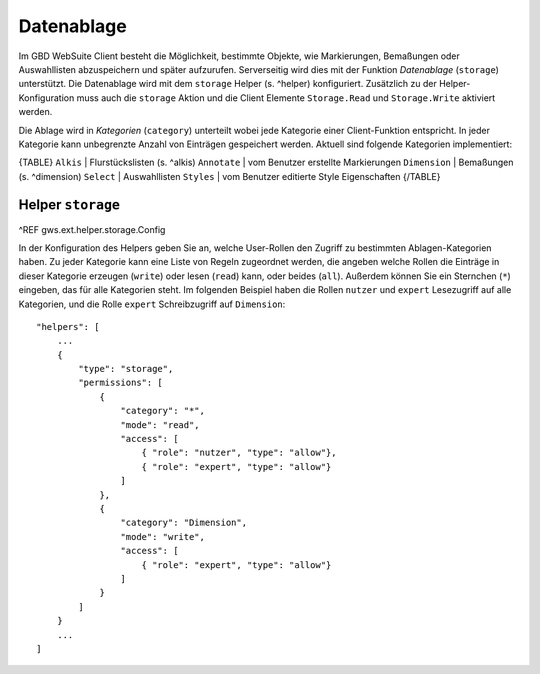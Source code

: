 Datenablage
===========

Im GBD WebSuite Client besteht die Möglichkeit, bestimmte Objekte, wie Markierungen, Bemaßungen oder Auswahllisten abzuspeichern und später aufzurufen. Serverseitig wird dies mit der Funktion *Datenablage* (``storage``) unterstützt. Die Datenablage wird mit dem ``storage`` Helper (s. ^helper) konfiguriert. Zusätzlich zu der Helper-Konfiguration muss auch die ``storage`` Aktion und die Client Elemente ``Storage.Read`` und ``Storage.Write`` aktiviert werden.

Die Ablage wird in *Kategorien* (``category``) unterteilt wobei jede Kategorie einer Client-Funktion entspricht. In jeder Kategorie kann unbegrenzte Anzahl von Einträgen gespeichert werden. Aktuell sind folgende Kategorien implementiert:

{TABLE}
``Alkis`` | Flurstückslisten (s. ^alkis)
``Annotate`` | vom Benutzer erstellte Markierungen
``Dimension`` | Bemaßungen (s. ^dimension)
``Select`` | Auswahllisten
``Styles`` | vom Benutzer editierte Style Eigenschaften
{/TABLE}

Helper ``storage``
------------------

^REF gws.ext.helper.storage.Config

In der Konfiguration des Helpers geben Sie an, welche User-Rollen den Zugriff zu bestimmten Ablagen-Kategorien  haben. Zu jeder Kategorie kann eine Liste von Regeln zugeordnet werden, die angeben welche Rollen die Einträge in dieser Kategorie erzeugen (``write``) oder lesen (``read``) kann, oder beides (``all``). Außerdem können Sie ein Sternchen (``*``) eingeben, das für alle Kategorien steht. Im folgenden Beispiel haben die Rollen ``nutzer`` und ``expert`` Lesezugriff auf alle Kategorien, und die Rolle ``expert`` Schreibzugriff auf ``Dimension``: ::

    "helpers": [
        ...
        {
            "type": "storage",
            "permissions": [
                {
                    "category": "*",
                    "mode": "read",
                    "access": [
                        { "role": "nutzer", "type": "allow"},
                        { "role": "expert", "type": "allow"}
                    ]
                },
                {
                    "category": "Dimension",
                    "mode": "write",
                    "access": [
                        { "role": "expert", "type": "allow"}
                    ]
                }
            ]
        }
        ...
    ]
